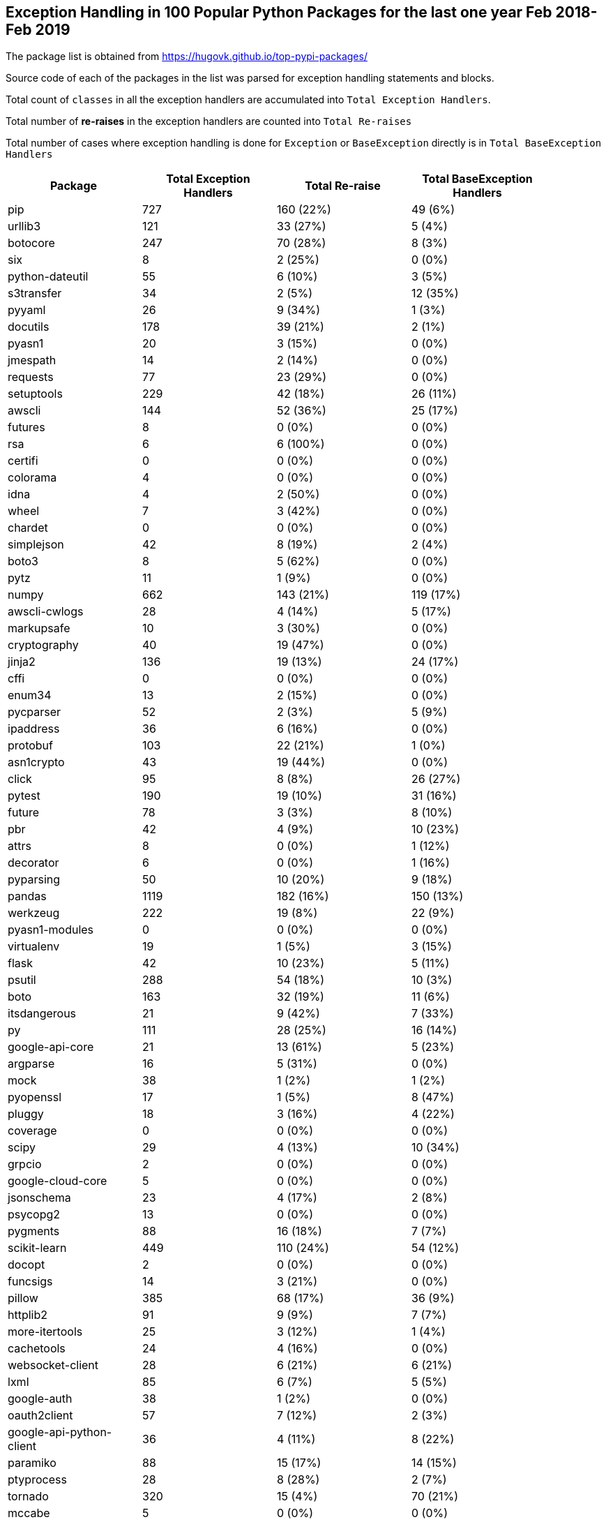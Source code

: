 == Exception Handling in 100 Popular Python Packages for the last one year Feb 2018- Feb 2019

The package list is obtained from https://hugovk.github.io/top-pypi-packages/

Source code of each of the packages in the list was parsed for exception handling statements and blocks.

Total count of `classes` in all the exception handlers are accumulated into `Total Exception Handlers`.


Total number of **re-raises** in the exception handlers are counted into `Total Re-raises`

Total number of cases where exception handling is done for `Exception` or `BaseException` directly is in `Total BaseException Handlers`



[width="90%",cols="d,^,^,^",options="header",style="literal"]
|==========================
| Package | Total Exception Handlers  | Total Re-raise | Total BaseException Handlers
| pip | 727 | 160 (22%) | 49 (6%)
| urllib3 | 121 | 33 (27%) | 5 (4%)
| botocore | 247 | 70 (28%) | 8 (3%)
| six | 8 | 2 (25%) | 0 (0%)
| python-dateutil | 55 | 6 (10%) | 3 (5%)
| s3transfer | 34 | 2 (5%) | 12 (35%)
| pyyaml | 26 | 9 (34%) | 1 (3%)
| docutils | 178 | 39 (21%) | 2 (1%)
| pyasn1 | 20 | 3 (15%) | 0 (0%)
| jmespath | 14 | 2 (14%) | 0 (0%)
| requests | 77 | 23 (29%) | 0 (0%)
| setuptools | 229 | 42 (18%) | 26 (11%)
| awscli | 144 | 52 (36%) | 25 (17%)
| futures | 8 | 0 (0%) | 0 (0%)
| rsa | 6 | 6 (100%) | 0 (0%)
| certifi | 0 | 0 (0%) | 0 (0%)
| colorama | 4 | 0 (0%) | 0 (0%)
| idna | 4 | 2 (50%) | 0 (0%)
| wheel | 7 | 3 (42%) | 0 (0%)
| chardet | 0 | 0 (0%) | 0 (0%)
| simplejson | 42 | 8 (19%) | 2 (4%)
| boto3 | 8 | 5 (62%) | 0 (0%)
| pytz | 11 | 1 (9%) | 0 (0%)
| numpy | 662 | 143 (21%) | 119 (17%)
| awscli-cwlogs | 28 | 4 (14%) | 5 (17%)
| markupsafe | 10 | 3 (30%) | 0 (0%)
| cryptography | 40 | 19 (47%) | 0 (0%)
| jinja2 | 136 | 19 (13%) | 24 (17%)
| cffi | 0 | 0 (0%) | 0 (0%)
| enum34 | 13 | 2 (15%) | 0 (0%)
| pycparser | 52 | 2 (3%) | 5 (9%)
| ipaddress | 36 | 6 (16%) | 0 (0%)
| protobuf | 103 | 22 (21%) | 1 (0%)
| asn1crypto | 43 | 19 (44%) | 0 (0%)
| click | 95 | 8 (8%) | 26 (27%)
| pytest | 190 | 19 (10%) | 31 (16%)
| future | 78 | 3 (3%) | 8 (10%)
| pbr | 42 | 4 (9%) | 10 (23%)
| attrs | 8 | 0 (0%) | 1 (12%)
| decorator | 6 | 0 (0%) | 1 (16%)
| pyparsing | 50 | 10 (20%) | 9 (18%)
| pandas | 1119 | 182 (16%) | 150 (13%)
| werkzeug | 222 | 19 (8%) | 22 (9%)
| pyasn1-modules | 0 | 0 (0%) | 0 (0%)
| virtualenv | 19 | 1 (5%) | 3 (15%)
| flask | 42 | 10 (23%) | 5 (11%)
| psutil | 288 | 54 (18%) | 10 (3%)
| boto | 163 | 32 (19%) | 11 (6%)
| itsdangerous | 21 | 9 (42%) | 7 (33%)
| py | 111 | 28 (25%) | 16 (14%)
| google-api-core | 21 | 13 (61%) | 5 (23%)
| argparse | 16 | 5 (31%) | 0 (0%)
| mock | 38 | 1 (2%) | 1 (2%)
| pyopenssl | 17 | 1 (5%) | 8 (47%)
| pluggy | 18 | 3 (16%) | 4 (22%)
| coverage | 0 | 0 (0%) | 0 (0%)
| scipy | 29 | 4 (13%) | 10 (34%)
| grpcio | 2 | 0 (0%) | 0 (0%)
| google-cloud-core | 5 | 0 (0%) | 0 (0%)
| jsonschema | 23 | 4 (17%) | 2 (8%)
| psycopg2 | 13 | 0 (0%) | 0 (0%)
| pygments | 88 | 16 (18%) | 7 (7%)
| scikit-learn | 449 | 110 (24%) | 54 (12%)
| docopt | 2 | 0 (0%) | 0 (0%)
| funcsigs | 14 | 3 (21%) | 0 (0%)
| pillow | 385 | 68 (17%) | 36 (9%)
| httplib2 | 91 | 9 (9%) | 7 (7%)
| more-itertools | 25 | 3 (12%) | 1 (4%)
| cachetools | 24 | 4 (16%) | 0 (0%)
| websocket-client | 28 | 6 (21%) | 6 (21%)
| lxml | 85 | 6 (7%) | 5 (5%)
| google-auth | 38 | 1 (2%) | 0 (0%)
| oauth2client | 57 | 7 (12%) | 2 (3%)
| google-api-python-client | 36 | 4 (11%) | 8 (22%)
| paramiko | 88 | 15 (17%) | 14 (15%)
| ptyprocess | 28 | 8 (28%) | 2 (7%)
| tornado | 320 | 15 (4%) | 70 (21%)
| mccabe | 5 | 0 (0%) | 0 (0%)
| pexpect | 22 | 3 (13%) | 1 (4%)
| sqlalchemy | 364 | 58 (15%) | 63 (17%)
| pyjwt | 35 | 15 (42%) | 1 (2%)
| uritemplate | 1 | 0 (0%) | 0 (0%)
| matplotlib | 521 | 114 (21%) | 36 (6%)
| wrapt | 12 | 2 (16%) | 0 (0%)
| bcrypt | 0 | 0 (0%) | 0 (0%)
| markdown | 37 | 4 (10%) | 3 (8%)
| google-resumable-media | 1 | 0 (0%) | 0 (0%)
| elasticsearch | 67 | 24 (35%) | 4 (5%)
| pymysql | 22 | 1 (4%) | 4 (18%)
| oauthlib | 47 | 2 (4%) | 3 (6%)
| pymemcache | 36 | 6 (16%) | 20 (55%)
| pycodestyle | 16 | 0 (0%) | 0 (0%)
| docker-pycreds | 1 | 0 (0%) | 0 (0%)
| docker | 39 | 78 (200%) | 2 (5%)
| google-cloud-bigquery | 9 | 21 (233%) | 1 (11%)
| ipython | 40 | 4 (10%) | 5 (12%)
| pynacl | 3 | 0 (0%) | 0 (0%)
| prompt-toolkit | 105 | 5 (4%) | 12 (11%)
| multidict | 18 | 7 (38%) | 2 (11%)
| absl-py | 63 | 6 (9%) | 3 (4%)
|==========================
